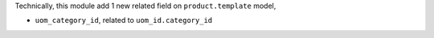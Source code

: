 Technically, this module add 1 new related field on ``product.template`` model,

* ``uom_category_id``, related to ``uom_id.category_id``
